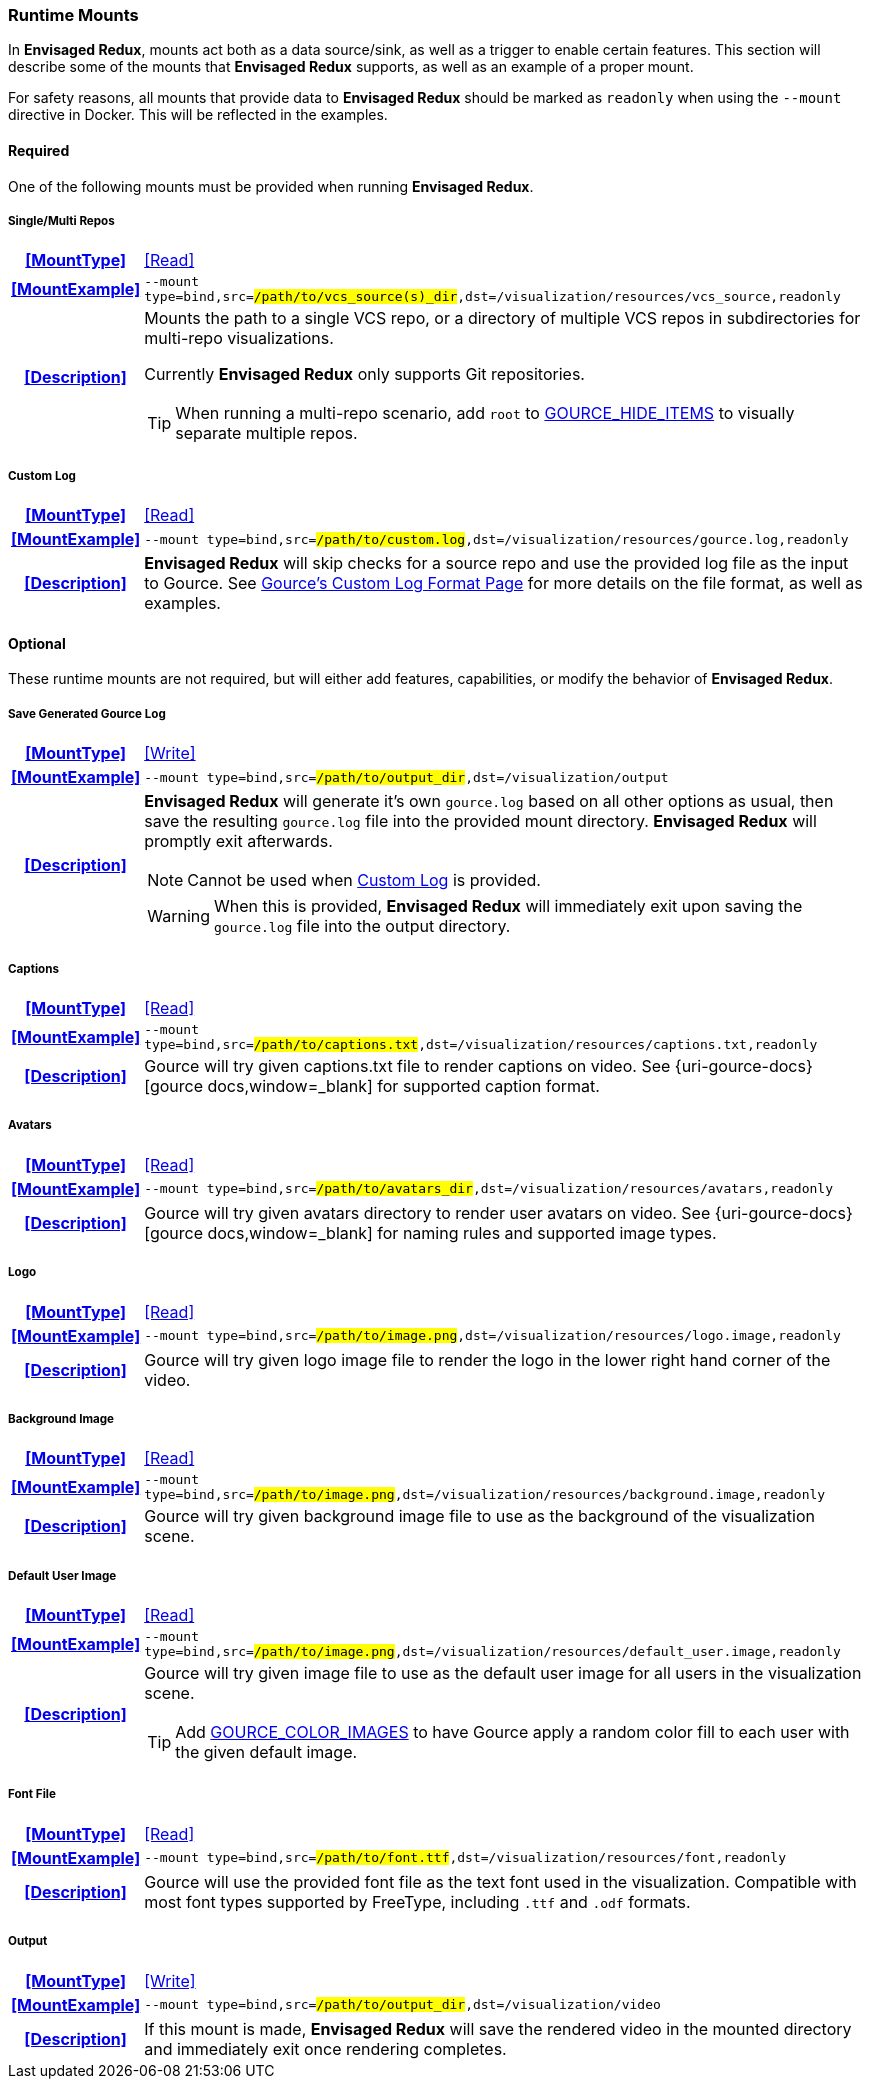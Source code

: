 === Runtime Mounts

In *Envisaged Redux*, mounts act both as a data source/sink, as well as a trigger to enable certain features. 
This section will describe some of the mounts that *Envisaged Redux* supports, as well as an example of a proper mount.

For safety reasons, all mounts that provide data to *Envisaged Redux* should be marked as `readonly` when using the `--mount` directive in Docker. 
This will be reflected in the examples.

==== Required

One of the following mounts must be provided when running *Envisaged Redux*. 

[discrete]
===== Single/Multi Repos
[cols="15h,~", stripes=even, width=100%, grid=rows]
|===

| **<<MountType>>**
| <<Read>>

| **<<MountExample>>**
a| `--mount type=bind,src=#/path/to/vcs_source(s)_dir#,dst=/visualization/resources/vcs_source,readonly`

| **<<Description>>**
a| Mounts the path to a single VCS repo, or a directory of multiple VCS repos in subdirectories for multi-repo visualizations.
--
Currently **Envisaged Redux** only supports Git repositories.

TIP: When running a multi-repo scenario, add `root` to <<_gource_hide_items,GOURCE_HIDE_ITEMS>> to visually separate multiple repos.
--
|===

[discrete]
===== Custom Log
[cols="15h,~", stripes=even, width=100%, grid=rows]
|===

| **<<MountType>>**
| <<Read>>

| **<<MountExample>>**
a| `--mount type=bind,src=#/path/to/custom.log#,dst=/visualization/resources/gource.log,readonly`

| **<<Description>>**
a| **Envisaged Redux** will skip checks for a source repo and use the provided log file as the input to Gource.
See https://github.com/acaudwell/Gource/wiki/Custom-Log-Format[Gource's Custom Log Format Page] for more details on the file format, as well as examples.
|===

==== Optional
These runtime mounts are not required, but will either add features, capabilities, or modify the behavior of *Envisaged Redux*.

[discrete]
===== Save Generated Gource Log
[cols="15h,~", stripes=even, width=100%, grid=rows]
|===

| **<<MountType>>**
| <<Write>>

| **<<MountExample>>**
a| `--mount type=bind,src=#/path/to/output_dir#,dst=/visualization/output`

| **<<Description>>**
a| **Envisaged Redux** will generate it's own `gource.log` based on all other options as usual, then save the resulting `gource.log` file into the provided mount directory.
**Envisaged Redux** will promptly exit afterwards.
--
NOTE: Cannot be used when <<_custom_log,Custom Log>> is provided.

WARNING: When this is provided, *Envisaged Redux* will immediately exit upon saving the `gource.log` file into the output directory.
--
|===

[discrete]
===== Captions
[cols="15h,~", stripes=even, width=100%, grid=rows]
|===

| **<<MountType>>**
| <<Read>>

| **<<MountExample>>**
a| `--mount type=bind,src=#/path/to/captions.txt#,dst=/visualization/resources/captions.txt,readonly`

| **<<Description>>**
| Gource will try given captions.txt file to render captions on video. See {uri-gource-docs}[gource docs,window=_blank] for supported caption format.
|===

[discrete]
===== Avatars
[cols="15h,~", stripes=even, width=100%, grid=rows]
|===

| **<<MountType>>**
| <<Read>>

| **<<MountExample>>**
a| `--mount type=bind,src=#/path/to/avatars_dir#,dst=/visualization/resources/avatars,readonly`

| **<<Description>>**
| Gource will try given avatars directory to render user avatars on video. See {uri-gource-docs}[gource docs,window=_blank] for naming rules and supported image types.
|===

[discrete]
===== Logo
[cols="15h,~", stripes=even, width=100%, grid=rows]
|===

| **<<MountType>>**
| <<Read>>

| **<<MountExample>>**
a| `--mount type=bind,src=#/path/to/image.png#,dst=/visualization/resources/logo.image,readonly`

| **<<Description>>**
| Gource will try given logo image file to render the logo in the lower right hand corner of the video.
|===

[discrete]
===== Background Image
[cols="15h,~", stripes=even, width=100%, grid=rows]
|===

| **<<MountType>>**
| <<Read>>

| **<<MountExample>>**
a| `--mount type=bind,src=#/path/to/image.png#,dst=/visualization/resources/background.image,readonly`

| **<<Description>>**
| Gource will try given background image file to use as the background of the visualization scene.
|===

[discrete]
===== Default User Image
[cols="15h,~", stripes=even, width=100%, grid=rows]
|===

| **<<MountType>>**
| <<Read>>

| **<<MountExample>>**
a| `--mount type=bind,src=#/path/to/image.png#,dst=/visualization/resources/default_user.image,readonly`

| **<<Description>>**
a|Gource will try given image file to use as the default user image for all users in the visualization scene.
--
TIP: Add <<_gource_color_images,GOURCE_COLOR_IMAGES>> to have Gource apply a random color fill to each user with the given default image.
--
|===

[discrete]
===== Font File
[cols="15h,~", stripes=even, width=100%, grid=rows]
|===

| **<<MountType>>**
| <<Read>>

| **<<MountExample>>**
a| `--mount type=bind,src=#/path/to/font.ttf#,dst=/visualization/resources/font,readonly`

| **<<Description>>**
| Gource will use the provided font file as the text font used in the visualization.
Compatible with most font types supported by FreeType, including `.ttf` and `.odf` formats.
|===

[discrete]
===== Output
[cols="15h,~", stripes=even, width=100%, grid=rows]
|===

| **<<MountType>>**
| <<Write>>

| **<<MountExample>>**
a| `--mount type=bind,src=#/path/to/output_dir#,dst=/visualization/video`

| **<<Description>>**
| If this mount is made, *Envisaged Redux* will save the rendered video in the mounted directory and immediately exit once rendering completes.
|===